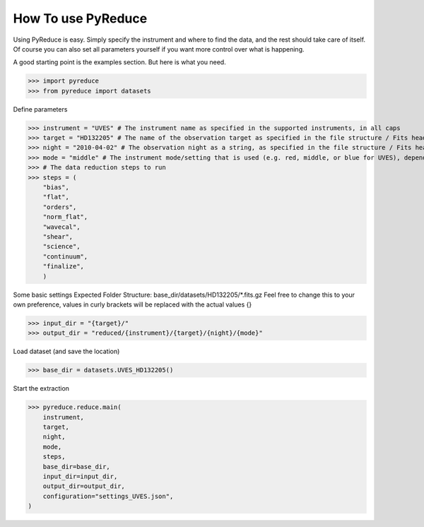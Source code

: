 How To use PyReduce
-------------------

Using PyReduce is easy. Simply specify the instrument and where to find the data, and the rest should take care of itself. Of course you can also set all parameters yourself if you want more control over what is happening.

A good starting point is the examples section. But here is what you need.

>>> import pyreduce
>>> from pyreduce import datasets

Define parameters

>>> instrument = "UVES" # The instrument name as specified in the supported instruments, in all caps
>>> target = "HD132205" # The name of the observation target as specified in the file structure / Fits header
>>> night = "2010-04-02" # The observation night as a string, as specified in the file structure / Fits header
>>> mode = "middle" # The instrument mode/setting that is used (e.g. red, middle, or blue for UVES), depends on the instrument
>>> # The data reduction steps to run
>>> steps = (
    "bias",
    "flat",
    "orders",
    "norm_flat",
    "wavecal",
    "shear",
    "science",
    "continuum",
    "finalize",
    )

Some basic settings
Expected Folder Structure: base_dir/datasets/HD132205/*.fits.gz
Feel free to change this to your own preference, values in curly brackets will be replaced with the actual values {}

>>> input_dir = "{target}/"
>>> output_dir = "reduced/{instrument}/{target}/{night}/{mode}"

Load dataset (and save the location)

>>> base_dir = datasets.UVES_HD132205()

Start the extraction

>>> pyreduce.reduce.main(
    instrument,
    target,
    night,
    mode,
    steps,
    base_dir=base_dir,
    input_dir=input_dir,
    output_dir=output_dir,
    configuration="settings_UVES.json",
)

